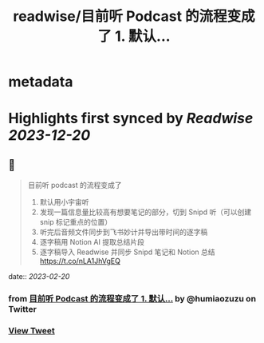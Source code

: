 :PROPERTIES:
:title: readwise/目前听 Podcast 的流程变成了 1. 默认...
:END:


* metadata
:PROPERTIES:
:author: [[humiaozuzu on Twitter]]
:full-title: "目前听 Podcast 的流程变成了 1. 默认..."
:category: [[tweets]]
:url: https://twitter.com/humiaozuzu/status/1627061132421890048
:image-url: https://pbs.twimg.com/profile_images/2764568411/58b3e41bd3ea306af98b55459484e0cc.png
:END:

* Highlights first synced by [[Readwise]] [[2023-12-20]]
** 📌
#+BEGIN_QUOTE
目前听 podcast 的流程变成了
1. 默认用小宇宙听
2. 发现一篇信息量比较高有想要笔记的部分，切到 Snipd 听（可以创建 snip 标记重点的位置）
3. 听完后音频文件同步到飞书妙计并导出带时间的逐字稿
4. 逐字稿用 Notion AI 提取总结片段
5. 逐字稿导入 Readwise 并同步 Snipd 笔记和 Notion 总结 https://t.co/nLA1JhVgEQ 
#+END_QUOTE
    date:: [[2023-02-20]]
*** from _目前听 Podcast 的流程变成了 1. 默认..._ by @humiaozuzu on Twitter
*** [[https://twitter.com/humiaozuzu/status/1627061132421890048][View Tweet]]